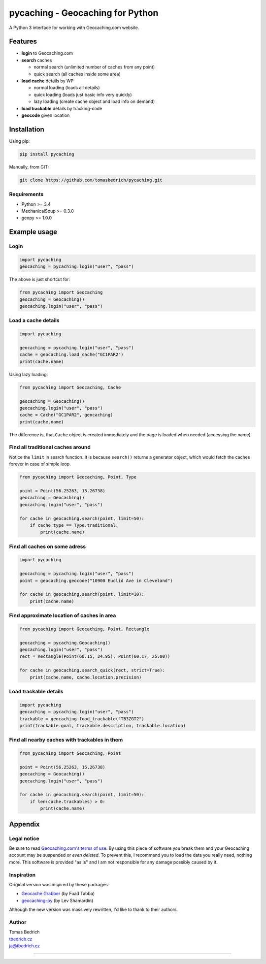 =================================
pycaching - Geocaching for Python
=================================

A Python 3 interface for working with Geocaching.com website.

--------
Features
--------

-  **login** to Geocaching.com
-  **search** caches
   
   - normal search (unlimited number of caches from any point)
   - quick search (all caches inside some area)
   
-  **load cache** details by WP

   -  normal loading (loads all details)
   -  quick loading (loads just basic info very quickly)
   -  lazy loading (create cache object and load info on demand)

-  **load trackable** details by tracking-code
-  **geocode** given location


------------
Installation
------------

Using pip:

.. code:: bash

    pip install pycaching

Manually, from GIT:

.. code:: bash

    git clone https://github.com/tomasbedrich/pycaching.git

Requirements
~~~~~~~~~~~~

-  Python >= 3.4
-  MechanicalSoup >= 0.3.0
-  geopy >= 1.0.0


-------------
Example usage
-------------

Login
~~~~~

.. code:: python

    import pycaching
    geocaching = pycaching.login("user", "pass")

The above is just shortcut for:

.. code:: python

    from pycaching import Geocaching
    geocaching = Geocaching()
    geocaching.login("user", "pass")

Load a cache details
~~~~~~~~~~~~~~~~~~~~

.. code:: python

    import pycaching

    geocaching = pycaching.login("user", "pass")
    cache = geocaching.load_cache("GC1PAR2")
    print(cache.name)

Using lazy loading:

.. code:: python

    from pycaching import Geocaching, Cache

    geocaching = Geocaching()
    geocaching.login("user", "pass")
    cache = Cache("GC1PAR2", geocaching)
    print(cache.name)

The difference is, that ``Cache`` object is created immediately and the
page is loaded when needed (accessing the name).

Find all traditional caches around
~~~~~~~~~~~~~~~~~~~~~~~~~~~~~~~~~~

Notice the ``limit`` in search function. It is because ``search()``
returns a generator object, which would fetch the caches forever in case
of simple loop.

.. code:: python

    from pycaching import Geocaching, Point, Type

    point = Point(56.25263, 15.26738)
    geocaching = Geocaching()
    geocaching.login("user", "pass")

    for cache in geocaching.search(point, limit=50):
        if cache.type == Type.traditional:
            print(cache.name)

Find all caches on some adress
~~~~~~~~~~~~~~~~~~~~~~~~~~~~~~

.. code:: python

    import pycaching

    geocaching = pycaching.login("user", "pass")
    point = geocaching.geocode("10900 Euclid Ave in Cleveland")

    for cache in geocaching.search(point, limit=10):
        print(cache.name)

Find approximate location of caches in area
~~~~~~~~~~~~~~~~~~~~~~~~~~~~~~~~~~~~~~~~~~~

.. code:: python

    from pycaching import Geocaching, Point, Rectangle

    geocaching = pycaching.Geocaching()
    geocaching.login("user", "pass")
    rect = Rectangle(Point(60.15, 24.95), Point(60.17, 25.00))

    for cache in geocaching.search_quick(rect, strict=True):
        print(cache.name, cache.location.precision)


Load trackable details
~~~~~~~~~~~~~~~~~~~~~~

.. code:: python

    import pycaching
    geocaching = pycaching.login("user", "pass")
    trackable = geocaching.load_trackable("TB3ZGT2")
    print(trackable.goal, trackable.description, trackable.location)


Find all nearby caches with trackables in them
~~~~~~~~~~~~~~~~~~~~~~~~~~~~~~~~~~~~~~~~~~~~~~

.. code:: python

    from pycaching import Geocaching, Point

    point = Point(56.25263, 15.26738)
    geocaching = Geocaching()
    geocaching.login("user", "pass")

    for cache in geocaching.search(point, limit=50):
        if len(cache.trackables) > 0:
            print(cache.name)


--------
Appendix
--------

Legal notice
~~~~~~~~~~~~

Be sure to read `Geocaching.com's terms of
use <http://www.geocaching.com/about/termsofuse.aspx>`__. By using this
piece of software you break them and your Geocaching account may be
suspended or *even deleted*. To prevent this, I recommend you to load
the data you really need, nothing more. This software is provided "as
is" and I am not responsible for any damage possibly caused by it.

Inspiration
~~~~~~~~~~~

Original version was inspired by these packages:

-  `Geocache Grabber <http://www.cs.auckland.ac.nz/~fuad/geo.py>`__ (by Fuad Tabba)
-  `geocaching-py <https://github.com/abbot/geocaching-py>`__ (by Lev Shamardin)

Although the new version was massively rewritten, I'd like to thank to their authors.

Author
~~~~~~

| Tomas Bedrich
| `tbedrich.cz <http://tbedrich.cz>`__
| ja@tbedrich.cz

------------------------------------------------------------------------------------

|Build Status| |Coverage Status| |PyPI monthly downloads|

.. |Build Status| image:: http://img.shields.io/travis/tomasbedrich/pycaching/master.svg
   :target: https://travis-ci.org/tomasbedrich/pycaching

.. |Coverage Status| image:: https://img.shields.io/coveralls/tomasbedrich/pycaching.svg
   :target: https://coveralls.io/r/tomasbedrich/pycaching

.. |PyPI monthly downloads| image:: http://img.shields.io/pypi/dm/pycaching.svg
   :target: https://pypi.python.org/pypi/pycaching
